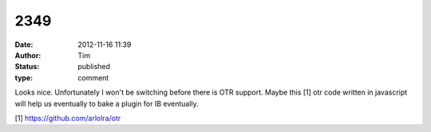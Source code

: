 2349
####
:date: 2012-11-16 11:39
:author: Tim
:status: published
:type: comment

Looks nice. Unfortunately I won't be switching before there is OTR support. Maybe this [1] otr code written in javascript will help us eventually to bake a plugin for IB eventually.

[1] https://github.com/arlolra/otr
